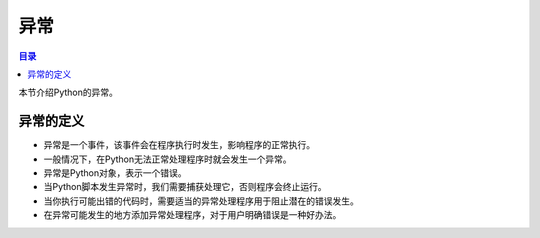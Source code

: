 .. try_except_else_finally:_

异常
======================

.. contents:: 目录

本节介绍Python的异常。

异常的定义
-------------------

- 异常是一个事件，该事件会在程序执行时发生，影响程序的正常执行。
- 一般情况下，在Python无法正常处理程序时就会发生一个异常。
- 异常是Python对象，表示一个错误。
- 当Python脚本发生异常时，我们需要捕获处理它，否则程序会终止运行。
- 当你执行可能出错的代码时，需要适当的异常处理程序用于阻止潜在的错误发生。
- 在异常可能发生的地方添加异常处理程序，对于用户明确错误是一种好办法。

